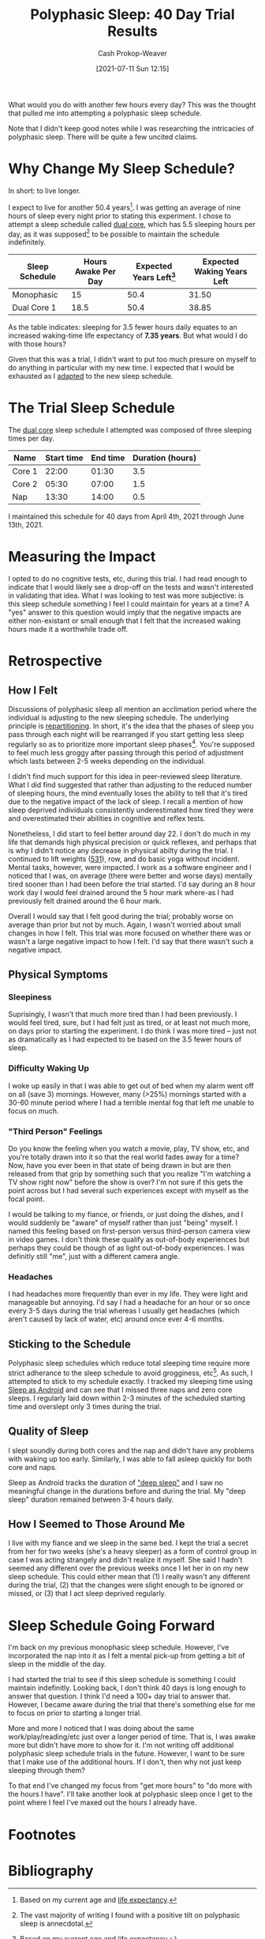 :PROPERTIES:
:ID:       6a214828-bea5-47be-bac7-0f0235b0ff3c
:DIR:      /home/cashweaver/proj/roam/attachments/6a214828-bea5-47be-bac7-0f0235b0ff3c
:LAST_MODIFIED: [2023-09-05 Tue 20:18]
:END:
#+title: Polyphasic Sleep: 40 Day Trial Results
#+hugo_custom_front_matter: :slug "6a214828-bea5-47be-bac7-0f0235b0ff3c"
#+author: Cash Prokop-Weaver
#+date: [2021-07-11 Sun 12:15]

What would you do with another few hours every day? This was the thought that pulled me into attempting a polyphasic sleep schedule.

Note that I didn't keep good notes while I was researching the intricacies of polyphasic sleep. There will be quite a few uncited claims.

* Why Change My Sleep Schedule?

In short: to live longer.

I expect to live for another 50.4 years[fn:2]. I was getting an average of nine hours of sleep every night prior to stating this experiment. I chose to attempt a sleep schedule called [[https://www.polyphasic.net/dual-core-1/][dual core]], which has 5.5 sleeping hours per day, as it was supposed[fn:1] to be possible to maintain the schedule indefinitely.

| Sleep Schedule | Hours Awake Per Day | Expected Years Left[fn:2] | Expected Waking Years Left |
|----------------+---------------------+---------------------------+----------------------------|
| Monophasic     |                  15 |                      50.4 |                      31.50 |
| Dual Core 1    |                18.5 |                      50.4 |                      38.85 |
#+TBLFM: @2$4=$3*($2/24);%.2f::@3$4=$3*($2/24);%.2f

As the table indicates: sleeping for 3.5 fewer hours daily equates to an increased waking-time life expectancy of *7.35 years*. But what would I do with those hours?

Given that this was a trial, I didn't want to put too much presure on myself to do anything in particular with my new time. I expected that I would be exhausted as I [[https://www.polyphasic.net/methods-to-prepare-for-adaptations/how-to-adapt/][adapted]] to the new sleep schedule.

* The Trial Sleep Schedule

The [[https://www.polyphasic.net/dual-core-1][dual core]] sleep schedule I attempted was composed of three sleeping times per day.

| Name   | Start time | End time | Duration (hours) |
|--------+------------+----------+------------------|
| Core 1 |      22:00 |    01:30 |              3.5 |
| Core 2 |      05:30 |    07:00 |              1.5 |
| Nap    |      13:30 |    14:00 |              0.5 |

I maintained this schedule for 40 days from April 4th, 2021 through June 13th, 2021.

* Measuring the Impact

I opted to do no cognitive tests, etc, during this trial. I had read enough to indicate that I would likely see a drop-off on the tests and wasn't interested in validating that idea. What I was looking to test was more subjective: is this sleep schedule something I feel I could maintain for years at a time? A "yes" answer to this question would imply that the negative impacts are either non-existant or small enough that I felt that the increased waking hours made it a worthwhile trade off.

* Retrospective

** How I Felt

Discussions of polyphasic sleep all mention an acclimation period where the individual is adjusting to the new sleeping schedule. The underlying principle is [[https://www.polyphasic.net/repartition/][repartitioning]]. In short, it's the idea that the phases of sleep you pass through each night will be rearranged if you start getting less sleep regularly so as to prioritize more important sleep phases[fn:4]. You're supposed to feel much less groggy after passing through this period of adjustment which lasts between 2-5 weeks depending on the individual.

I didn't find much support for this idea in peer-reviewed sleep literature. What I did find suggested that rather than adjusting to the reduced number of sleeping hours, the mind eventually loses the ability to tell that it's tired due to the negative impact of the lack of sleep. I recall a mention of how sleep deprived individuals consistently underestimated how tired they were and overestimated their abilities in cognitive and reflex tests.

Nonetheless, I did start to feel better around day 22. I don't do much in my life that demands high physical precision or quick reflexes, and perhaps that is why I didn't notice any decrease in physical abilty during the trial. I continued to lift weights ([[https://www.jimwendler.com/blogs/jimwendler-com/101065094-5-3-1-for-a-beginner][531]]), row, and do basic yoga  without incident. Mental tasks, however, were impacted. I work as a software engineer and I noticed that I was, on average (there were better and worse days) mentally tired sooner than I had been before the trial started. I'd say during an 8 hour work day I would feel drained around the 5 hour mark where-as I had previously felt drained around the 6 hour mark.

Overall I would say that I felt good during the trial; probably worse on average than prior but not by much. Again, I wasn't worried about small changes in how I felt. This trial was more focused on whether there was or wasn't a large negative impact to how I felt. I'd say that there wasn't such a negative impact.

** Physical Symptoms

*** Sleepiness

Suprisingly, I wasn't that much more tired than I had been previously. I would feel tired, sure, but I had felt just as tired, or at least not much more, on days prior to starting the experiment. I do think I was more tired -- just not as dramatically as I had expected to be based on the 3.5 fewer hours of sleep.

*** Difficulty Waking Up

I woke up easily in that I was able to get out of bed when my alarm went off on all (save 3) mornings. However, many (>25%) mornings started with a 30-60 minute period where I had a terrible mental fog that left me unable to focus on much.

*** "Third Person" Feelings

Do you know the feeling when you watch a movie, play, TV show, etc, and you're totally drawn into it so that the real world fades away for a time? Now, have you ever been in that state of being drawn in but are then released from that grip by something such that you realize "I'm watching a TV show right now" before the show is over? I'm not sure if this gets the point across but I had several such experiences except with myself as the focal point.

I would be talking to my fiance, or friends, or just doing the dishes, and I would suddenly be "aware" of myself rather than just "being" myself. I named this feeling based on first-person versus third-person camera view in video games. I don't think these qualify as out-of-body experiences but perhaps they could be though of as light out-of-body experiences. I was definitly still "me", just with a different camera angle.

*** Headaches

I had headaches more frequently than ever in my life. They were light and manageable but annoying. I'd say I had a headache for an hour or so once every 3-5 days during the trial whereas I usually get headaches (which aren't caused by lack of water, etc) around once ever 4-6 months.

** Sticking to the Schedule

Polyphasic sleep schedules which reduce total sleeping time require more strict adherance to the sleep schedule to avoid grogginess, etc[fn:3]. As such, I attempted to stick to my schedule exactly. I tracked my sleeping time using [[https://sleep.urbandroid.org/][Sleep as Android]] and can see that I missed three naps and zero core sleeps. I regularly laid down within 2-3 minutes of the scheduled starting time and overslept only 3 times during the trial.

** Quality of Sleep

I slept soundly during both cores and the nap and didn't have any problems with waking up too early. Similarly, I was able to fall asleep quickly for both core and naps.

Sleep as Android tracks the duration of [[https://docs.sleep.urbandroid.org/sleep/sleepscore.html]["deep sleep"]] and I saw no meaningful change in the durations before and during the trial. My "deep sleep" duration remained between 3-4 hours daily.

** How I Seemed to Those Around Me

I live with my fiance and we sleep in the same bed. I kept the trial a secret from her for two weeks (she's a heavy sleeper) as a form of control group in case I was acting strangely and didn't realize it myself. She said I hadn't seemed any different over the previous weeks once I let her in on my new sleep schedule. This could either mean that (1) I really wasn't any different during the trial, (2) that the changes were slight enough to be ignored or missed, or (3) that I act sleep deprived regularly.

* Sleep Schedule Going Forward

I'm back on my previous monophasic sleep schedule. However, I've incorporated the nap into it as I felt a mental pick-up from getting a bit of sleep in the middle of the day.

I had started the trial to see if this sleep schedule is something I could maintain indefinitly. Looking back, I don't think 40 days is long enough to answer that question. I think I'd need a 100+ day trial to answer that. However, I became aware during the trial that there's something else for me to focus on prior to starting a longer trial.

More and more I noticed that I was doing about the same work/play/reading/etc just over a longer period of time. That is, I was awake more but didn't have more to show for it. I'm not writing off additional polyphasic sleep schedule trials in the future. However, I want to be sure that I make use of the additional hours. If I don't, then why not just keep sleeping through them?

To that end I've changed my focus from "get more hours" to "do more with the hours I have". I'll take another look at polyphasic sleep once I get to the point where I feel I've maxed out the hours I already have.

* Footnotes

[fn:4] Note that I haven't found much support for this idea in peer-reviewed sleep literature.
[fn:3] I don't recall where I read this.
[fn:2] Based on my current age and [[https://www.cdc.gov/nchs/data/nvsr/nvsr70/nvsr70-1-508.pdf][life expectancy]].
[fn:1] The vast majority of writing I found with a positive tilt on polyphasic sleep is annecdotal.

* Flashcards :noexport:
:PROPERTIES:
:ANKI_DECK: Default
:END:


* Bibliography
#+print_bibliography:
